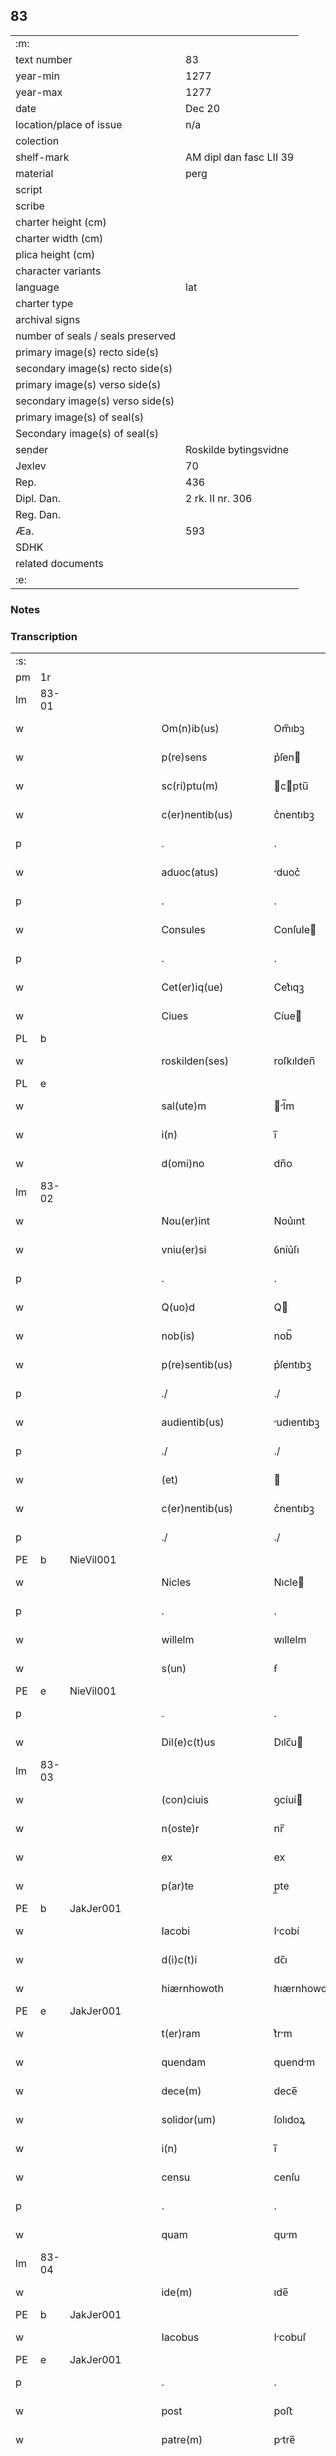 ** 83

| :m:                               |                         |
| text number                       | 83                      |
| year-min                          | 1277                    |
| year-max                          | 1277                    |
| date                              | Dec 20                  |
| location/place of issue           | n/a                     |
| colection                         |                         |
| shelf-mark                        | AM dipl dan fasc LII 39 |
| material                          | perg                    |
| script                            |                         |
| scribe                            |                         |
| charter height (cm)               |                         |
| charter width (cm)                |                         |
| plica height (cm)                 |                         |
| character variants                |                         |
| language                          | lat                     |
| charter type                      |                         |
| archival signs                    |                         |
| number of seals / seals preserved |                         |
| primary image(s) recto side(s)    |                         |
| secondary image(s) recto side(s)  |                         |
| primary image(s) verso side(s)    |                         |
| secondary image(s) verso side(s)  |                         |
| primary image(s) of seal(s)       |                         |
| Secondary image(s) of seal(s)     |                         |
| sender                            | Roskilde bytingsvidne   |
| Jexlev                            | 70                      |
| Rep.                              | 436                     |
| Dipl. Dan.                        | 2 rk. II nr. 306        |
| Reg. Dan.                         |                         |
| Æa.                               | 593                     |
| SDHK                              |                         |
| related documents                 |                         |
| :e:                               |                         |

*** Notes


*** Transcription
| :s: |       |   |   |   |   |                        |              |   |   |   |   |     |   |   |   |       |
| pm  | 1r    |   |   |   |   |                        |              |   |   |   |   |     |   |   |   |       |
| lm  | 83-01 |   |   |   |   |                        |              |   |   |   |   |     |   |   |   |       |
| w   |       |   |   |   |   | Om(n)ib(us)            | Om̅ıbꝫ        |   |   |   |   | lat |   |   |   | 83-01 |
| w   |       |   |   |   |   | p(re)sens              | p͛ſen        |   |   |   |   | lat |   |   |   | 83-01 |
| w   |       |   |   |   |   | sc(ri)ptu(m)           | cptu̅       |   |   |   |   | lat |   |   |   | 83-01 |
| w   |       |   |   |   |   | c(er)nentib(us)        | c͛nentıbꝫ     |   |   |   |   | lat |   |   |   | 83-01 |
| p   |       |   |   |   |   | .                      | .            |   |   |   |   | lat |   |   |   | 83-01 |
| w   |       |   |   |   |   | aduoc(atus)            | duoc͛        |   |   |   |   | lat |   |   |   | 83-01 |
| p   |       |   |   |   |   | .                      | .            |   |   |   |   | lat |   |   |   | 83-01 |
| w   |       |   |   |   |   | Consules               | Conſule     |   |   |   |   | lat |   |   |   | 83-01 |
| p   |       |   |   |   |   | .                      | .            |   |   |   |   | lat |   |   |   | 83-01 |
| w   |       |   |   |   |   | Cet(er)iq(ue)          | Cet͛ıqꝫ       |   |   |   |   | lat |   |   |   | 83-01 |
| w   |       |   |   |   |   | Ciues                  | Cíue        |   |   |   |   | lat |   |   |   | 83-01 |
| PL  | b     |   |   |   |   |                        |              |   |   |   |   |     |   |   |   |       |
| w   |       |   |   |   |   | roskilden(ses)         | roſkılden̅    |   |   |   |   | lat |   |   |   | 83-01 |
| PL  | e     |   |   |   |   |                        |              |   |   |   |   |     |   |   |   |       |
| w   |       |   |   |   |   | sal(ute)m              | l̅m         |   |   |   |   | lat |   |   |   | 83-01 |
| w   |       |   |   |   |   | i(n)                   | ı̅            |   |   |   |   | lat |   |   |   | 83-01 |
| w   |       |   |   |   |   | d(omi)no               | dn̅o          |   |   |   |   | lat |   |   |   | 83-01 |
| lm  | 83-02 |   |   |   |   |                        |              |   |   |   |   |     |   |   |   |       |
| w   |       |   |   |   |   | Nou(er)int             | Nou͛ınt       |   |   |   |   | lat |   |   |   | 83-02 |
| w   |       |   |   |   |   | vniu(er)si             | ỽníu͛ſı       |   |   |   |   | lat |   |   |   | 83-02 |
| p   |       |   |   |   |   | .                      | .            |   |   |   |   | lat |   |   |   | 83-02 |
| w   |       |   |   |   |   | Q(uo)d                 | Q           |   |   |   |   | lat |   |   |   | 83-02 |
| w   |       |   |   |   |   | nob(is)                | nob̅          |   |   |   |   | lat |   |   |   | 83-02 |
| w   |       |   |   |   |   | p(re)sentib(us)        | p͛ſentıbꝫ     |   |   |   |   | lat |   |   |   | 83-02 |
| p   |       |   |   |   |   | ./                     | ./           |   |   |   |   | lat |   |   |   | 83-02 |
| w   |       |   |   |   |   | audientib(us)          | udıentıbꝫ   |   |   |   |   | lat |   |   |   | 83-02 |
| p   |       |   |   |   |   | ./                     | ./           |   |   |   |   | lat |   |   |   | 83-02 |
| w   |       |   |   |   |   | (et)                   |             |   |   |   |   | lat |   |   |   | 83-02 |
| w   |       |   |   |   |   | c(er)nentib(us)        | c͛nentıbꝫ     |   |   |   |   | lat |   |   |   | 83-02 |
| p   |       |   |   |   |   | ./                     | ./           |   |   |   |   | lat |   |   |   | 83-02 |
| PE  | b     | NieVil001  |   |   |   |                        |              |   |   |   |   |     |   |   |   |       |
| w   |       |   |   |   |   | Nicles                 | Nıcle       |   |   |   |   | lat |   |   |   | 83-02 |
| p   |       |   |   |   |   | .                      | .            |   |   |   |   | lat |   |   |   | 83-02 |
| w   |       |   |   |   |   | willelm                | wıllelm      |   |   |   |   | lat |   |   |   | 83-02 |
| w   |       |   |   |   |   | s(un)                  | ẜ            |   |   |   |   | lat |   |   |   | 83-02 |
| PE  | e     | NieVil001  |   |   |   |                        |              |   |   |   |   |     |   |   |   |       |
| p   |       |   |   |   |   | .                      | .            |   |   |   |   | lat |   |   |   | 83-02 |
| w   |       |   |   |   |   | Dil(e)c(t)us           | Dılc̅u       |   |   |   |   | lat |   |   |   | 83-02 |
| lm  | 83-03 |   |   |   |   |                        |              |   |   |   |   |     |   |   |   |       |
| w   |       |   |   |   |   | (con)ciuis             | ꝯcíuí       |   |   |   |   | lat |   |   |   | 83-03 |
| w   |       |   |   |   |   | n(oste)r               | nr̅           |   |   |   |   | lat |   |   |   | 83-03 |
| w   |       |   |   |   |   | ex                     | ex           |   |   |   |   | lat |   |   |   | 83-03 |
| w   |       |   |   |   |   | p(ar)te                | p̲te          |   |   |   |   | lat |   |   |   | 83-03 |
| PE  | b     | JakJer001  |   |   |   |                        |              |   |   |   |   |     |   |   |   |       |
| w   |       |   |   |   |   | Iacobi                 | Icobí       |   |   |   |   | lat |   |   |   | 83-03 |
| w   |       |   |   |   |   | d(i)c(t)i              | dc̅ı          |   |   |   |   | lat |   |   |   | 83-03 |
| w   |       |   |   |   |   | hiærnhowoth            | hıærnhowoth  |   |   |   |   | lat |   |   |   | 83-03 |
| PE  | e     | JakJer001  |   |   |   |                        |              |   |   |   |   |     |   |   |   |       |
| w   |       |   |   |   |   | t(er)ram               | t͛rm         |   |   |   |   | lat |   |   |   | 83-03 |
| w   |       |   |   |   |   | quendam                | quendm      |   |   |   |   | lat |   |   |   | 83-03 |
| w   |       |   |   |   |   | dece(m)                | dece̅         |   |   |   |   | lat |   |   |   | 83-03 |
| w   |       |   |   |   |   | solidor(um)            | ſolıdoꝝ      |   |   |   |   | lat |   |   |   | 83-03 |
| w   |       |   |   |   |   | i(n)                   | ı̅            |   |   |   |   | lat |   |   |   | 83-03 |
| w   |       |   |   |   |   | censu                  | cenſu        |   |   |   |   | lat |   |   |   | 83-03 |
| p   |       |   |   |   |   | .                      | .            |   |   |   |   | lat |   |   |   | 83-03 |
| w   |       |   |   |   |   | quam                   | qum         |   |   |   |   | lat |   |   |   | 83-03 |
| lm  | 83-04 |   |   |   |   |                        |              |   |   |   |   |     |   |   |   |       |
| w   |       |   |   |   |   | ide(m)                 | ıde̅          |   |   |   |   | lat |   |   |   | 83-04 |
| PE  | b     | JakJer001  |   |   |   |                        |              |   |   |   |   |     |   |   |   |       |
| w   |       |   |   |   |   | Iacobus                | Icobuſ      |   |   |   |   | lat |   |   |   | 83-04 |
| PE  | e     | JakJer001  |   |   |   |                        |              |   |   |   |   |     |   |   |   |       |
| p   |       |   |   |   |   | .                      | .            |   |   |   |   | lat |   |   |   | 83-04 |
| w   |       |   |   |   |   | post                   | poﬅ          |   |   |   |   | lat |   |   |   | 83-04 |
| w   |       |   |   |   |   | patre(m)               | ptre̅        |   |   |   |   | lat |   |   |   | 83-04 |
| w   |       |   |   |   |   | suu(m)                 | ſuu̅          |   |   |   |   | lat |   |   |   | 83-04 |
| w   |       |   |   |   |   | jure                   | ȷure         |   |   |   |   | lat |   |   |   | 83-04 |
| w   |       |   |   |   |   | hereditario            | heredıtrío  |   |   |   |   | lat |   |   |   | 83-04 |
| w   |       |   |   |   |   | i(n)                   | ı̅            |   |   |   |   | lat |   |   |   | 83-04 |
| PL  | b     |   |   |   |   |                        |              |   |   |   |   |     |   |   |   |       |
| w   |       |   |   |   |   | høgby                  | høgby        |   |   |   |   | lat |   |   |   | 83-04 |
| PL  | e     |   |   |   |   |                        |              |   |   |   |   |     |   |   |   |       |
| w   |       |   |   |   |   | tenuit                 | tenuít       |   |   |   |   | lat |   |   |   | 83-04 |
| w   |       |   |   |   |   | (et)                   |             |   |   |   |   | lat |   |   |   | 83-04 |
| w   |       |   |   |   |   | possedit               | poſſedít     |   |   |   |   | lat |   |   |   | 83-04 |
| p   |       |   |   |   |   | .                      | .            |   |   |   |   | lat |   |   |   | 83-04 |
| w   |       |   |   |   |   | s(an)c(t)imonialib(us) | c̅ımonılıbꝫ |   |   |   |   | lat |   |   |   | 83-04 |
| p   |       |   |   |   |   | .                      | .            |   |   |   |   | lat |   |   |   | 83-04 |
| lm  | 83-05 |   |   |   |   |                        |              |   |   |   |   |     |   |   |   |       |
| w   |       |   |   |   |   | monasterij             | monﬅerí    |   |   |   |   | lat |   |   |   | 83-05 |
| w   |       |   |   |   |   | s(an)c(t)e             | c̅e          |   |   |   |   | lat |   |   |   | 83-05 |
| w   |       |   |   |   |   | clare                  | clre        |   |   |   |   | lat |   |   |   | 83-05 |
| PL  | b     |   |   |   |   |                        |              |   |   |   |   |     |   |   |   |       |
| w   |       |   |   |   |   | roskildis              | roſkıldí    |   |   |   |   | lat |   |   |   | 83-05 |
| PL  | e     |   |   |   |   |                        |              |   |   |   |   |     |   |   |   |       |
| w   |       |   |   |   |   | p(ro)                  | ꝓ            |   |   |   |   | lat |   |   |   | 83-05 |
| w   |       |   |   |   |   | pleno                  | pleno        |   |   |   |   | lat |   |   |   | 83-05 |
| w   |       |   |   |   |   | p(re)cio               | p͛cıo         |   |   |   |   | lat |   |   |   | 83-05 |
| w   |       |   |   |   |   | ad                     | d           |   |   |   |   | lat |   |   |   | 83-05 |
| w   |       |   |   |   |   | manus                  | mnu        |   |   |   |   | lat |   |   |   | 83-05 |
| w   |       |   |   |   |   | recepto                | recepto      |   |   |   |   | lat |   |   |   | 83-05 |
| p   |       |   |   |   |   | .                      | .            |   |   |   |   | lat |   |   |   | 83-05 |
| w   |       |   |   |   |   | (et)                   |             |   |   |   |   | lat |   |   |   | 83-05 |
| w   |       |   |   |   |   | totalit(er)            | totlıt͛      |   |   |   |   | lat |   |   |   | 83-05 |
| w   |       |   |   |   |   | p(er)soluto            | p̲ſoluto      |   |   |   |   | lat |   |   |   | 83-05 |
| p   |       |   |   |   |   | .                      | .            |   |   |   |   | lat |   |   |   | 83-05 |
| w   |       |   |   |   |   | vendidit               | ỽendıdıt     |   |   |   |   | lat |   |   |   | 83-05 |
| lm  | 83-06 |   |   |   |   |                        |              |   |   |   |   |     |   |   |   |       |
| w   |       |   |   |   |   | et                     | et           |   |   |   |   | lat |   |   |   | 83-06 |
| w   |       |   |   |   |   | scotauit               | ſcotuít     |   |   |   |   | lat |   |   |   | 83-06 |
| w   |       |   |   |   |   | jure                   | ȷure         |   |   |   |   | lat |   |   |   | 83-06 |
| w   |       |   |   |   |   | p(er)petuo             | p̲petuo       |   |   |   |   | lat |   |   |   | 83-06 |
| w   |       |   |   |   |   | possidendam            | poſſıdendm  |   |   |   |   | lat |   |   |   | 83-06 |
| p   |       |   |   |   |   | ./                     | ./           |   |   |   |   | lat |   |   |   | 83-06 |
| w   |       |   |   |   |   | vn(de)                 | ỽn̅           |   |   |   |   | lat |   |   |   | 83-06 |
| w   |       |   |   |   |   | ne                     | ne           |   |   |   |   | lat |   |   |   | 83-06 |
| p   |       |   |   |   |   | .                      | .            |   |   |   |   | lat |   |   |   | 83-06 |
| w   |       |   |   |   |   | hec                    | hec          |   |   |   |   | lat |   |   |   | 83-06 |
| p   |       |   |   |   |   | .                      | .            |   |   |   |   | lat |   |   |   | 83-06 |
| w   |       |   |   |   |   | vendic(i)o             | ỽendıc̅o      |   |   |   |   | lat |   |   |   | 83-06 |
| w   |       |   |   |   |   | tam                    | tm          |   |   |   |   | lat |   |   |   | 83-06 |
| w   |       |   |   |   |   | rite                   | rıte         |   |   |   |   | lat |   |   |   | 83-06 |
| w   |       |   |   |   |   | f(a)c(t)a              | fc̅a          |   |   |   |   | lat |   |   |   | 83-06 |
| w   |       |   |   |   |   | possit                 | poſſıt       |   |   |   |   | lat |   |   |   | 83-06 |
| w   |       |   |   |   |   | p(er)                  | p̲            |   |   |   |   | lat |   |   |   | 83-06 |
| w   |       |   |   |   |   | alique(m)              | lıque̅       |   |   |   |   | lat |   |   |   | 83-06 |
| lm  | 83-07 |   |   |   |   |                        |              |   |   |   |   |     |   |   |   |       |
| w   |       |   |   |   |   | reuocari               | reuocrı     |   |   |   |   | lat |   |   |   | 83-07 |
| p   |       |   |   |   |   | .                      | .            |   |   |   |   | lat |   |   |   | 83-07 |
| w   |       |   |   |   |   | v(e)l                  | ỽl̅           |   |   |   |   | lat |   |   |   | 83-07 |
| p   |       |   |   |   |   | .                      | .            |   |   |   |   | lat |   |   |   | 83-07 |
| w   |       |   |   |   |   | infirmari              | ınfırmrı    |   |   |   |   | lat |   |   |   | 83-07 |
| p   |       |   |   |   |   | .                      | .            |   |   |   |   | lat |   |   |   | 83-07 |
| w   |       |   |   |   |   | p(re)sentes            | p͛ſenteſ      |   |   |   |   | lat |   |   |   | 83-07 |
| w   |       |   |   |   |   | l(itte)ras             | lr̅a         |   |   |   |   | lat |   |   |   | 83-07 |
| w   |       |   |   |   |   | sigillo                | ıgıllo      |   |   |   |   | lat |   |   |   | 83-07 |
| w   |       |   |   |   |   | n(ost)re               | nr̅e          |   |   |   |   | lat |   |   |   | 83-07 |
| w   |       |   |   |   |   | co(m)munitatis         | co̅muníttí  |   |   |   |   | lat |   |   |   | 83-07 |
| w   |       |   |   |   |   | fecim(us)              | fecímꝰ       |   |   |   |   | lat |   |   |   | 83-07 |
| w   |       |   |   |   |   | roborari               | roboꝛrı     |   |   |   |   | lat |   |   |   | 83-07 |
| p   |       |   |   |   |   | .                      | .            |   |   |   |   | lat |   |   |   | 83-07 |
| w   |       |   |   |   |   | Datu(m)                | Dtu̅         |   |   |   |   | lat |   |   |   | 83-07 |
| lm  | 83-08 |   |   |   |   |                        |              |   |   |   |   |     |   |   |   |       |
| w   |       |   |   |   |   | anno                   | nno         |   |   |   |   | lat |   |   |   | 83-08 |
| w   |       |   |   |   |   | d(omi)ni               | dn̅ı          |   |   |   |   | lat |   |   |   | 83-08 |
| p   |       |   |   |   |   | .                      | .            |   |   |   |   | lat |   |   |   | 83-08 |
| n   |       |   |   |   |   | mͦ                      | ͦ            |   |   |   |   | lat |   |   |   | 83-08 |
| p   |       |   |   |   |   | .                      | .            |   |   |   |   | lat |   |   |   | 83-08 |
| n   |       |   |   |   |   | CCͦ                     | CCͦ           |   |   |   |   | lat |   |   |   | 83-08 |
| p   |       |   |   |   |   | .                      | .            |   |   |   |   | lat |   |   |   | 83-08 |
| n   |       |   |   |   |   | lxxͦ                    | lxxͦ          |   |   |   |   | lat |   |   |   | 83-08 |
| p   |       |   |   |   |   | .                      | .            |   |   |   |   | lat |   |   |   | 83-08 |
| n   |       |   |   |   |   | vijͦ                    | ỽıȷͦ          |   |   |   |   | lat |   |   |   | 83-08 |
| w   |       |   |   |   |   | i(n)                   | ı̅            |   |   |   |   | lat |   |   |   | 83-08 |
| w   |       |   |   |   |   | vigilia                | ỽıgılía      |   |   |   |   | lat |   |   |   | 83-08 |
| w   |       |   |   |   |   | b(eat)i                | bı̅           |   |   |   |   | lat |   |   |   | 83-08 |
| w   |       |   |   |   |   | ap(osto)li             | pl̅ı         |   |   |   |   | lat |   |   |   | 83-08 |
| p   |       |   |   |   |   | .                      | .            |   |   |   |   | lat |   |   |   | 83-08 |
| :e: |       |   |   |   |   |                        |              |   |   |   |   |     |   |   |   |       |
